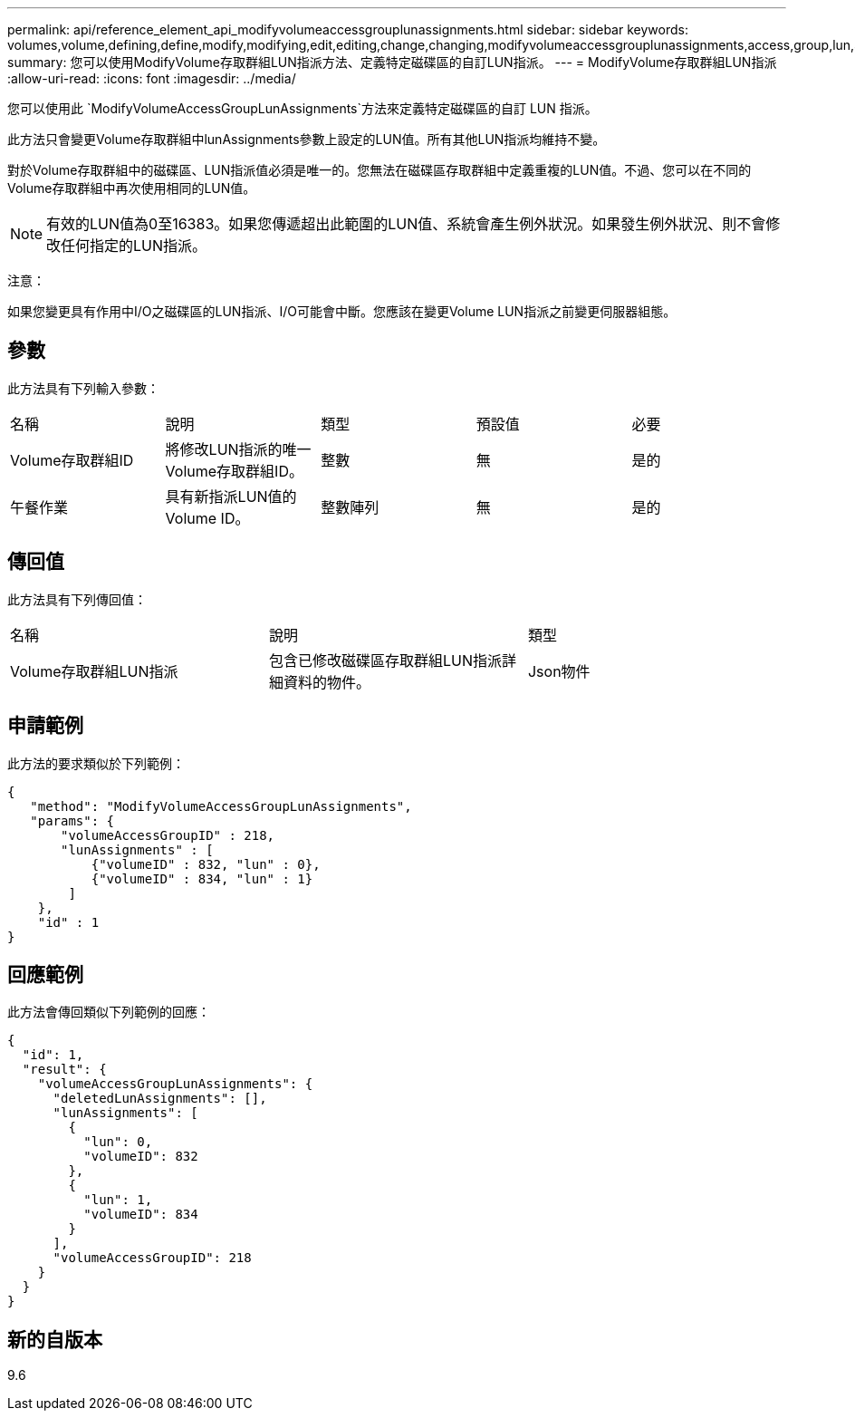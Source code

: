 ---
permalink: api/reference_element_api_modifyvolumeaccessgrouplunassignments.html 
sidebar: sidebar 
keywords: volumes,volume,defining,define,modify,modifying,edit,editing,change,changing,modifyvolumeaccessgrouplunassignments,access,group,lun,assignment 
summary: 您可以使用ModifyVolume存取群組LUN指派方法、定義特定磁碟區的自訂LUN指派。 
---
= ModifyVolume存取群組LUN指派
:allow-uri-read: 
:icons: font
:imagesdir: ../media/


[role="lead"]
您可以使用此 `ModifyVolumeAccessGroupLunAssignments`方法來定義特定磁碟區的自訂 LUN 指派。

此方法只會變更Volume存取群組中lunAssignments參數上設定的LUN值。所有其他LUN指派均維持不變。

對於Volume存取群組中的磁碟區、LUN指派值必須是唯一的。您無法在磁碟區存取群組中定義重複的LUN值。不過、您可以在不同的Volume存取群組中再次使用相同的LUN值。


NOTE: 有效的LUN值為0至16383。如果您傳遞超出此範圍的LUN值、系統會產生例外狀況。如果發生例外狀況、則不會修改任何指定的LUN指派。

注意：

如果您變更具有作用中I/O之磁碟區的LUN指派、I/O可能會中斷。您應該在變更Volume LUN指派之前變更伺服器組態。



== 參數

此方法具有下列輸入參數：

|===


| 名稱 | 說明 | 類型 | 預設值 | 必要 


 a| 
Volume存取群組ID
 a| 
將修改LUN指派的唯一Volume存取群組ID。
 a| 
整數
 a| 
無
 a| 
是的



 a| 
午餐作業
 a| 
具有新指派LUN值的Volume ID。
 a| 
整數陣列
 a| 
無
 a| 
是的

|===


== 傳回值

此方法具有下列傳回值：

|===


| 名稱 | 說明 | 類型 


 a| 
Volume存取群組LUN指派
 a| 
包含已修改磁碟區存取群組LUN指派詳細資料的物件。
 a| 
Json物件

|===


== 申請範例

此方法的要求類似於下列範例：

[listing]
----
{
   "method": "ModifyVolumeAccessGroupLunAssignments",
   "params": {
       "volumeAccessGroupID" : 218,
       "lunAssignments" : [
           {"volumeID" : 832, "lun" : 0},
           {"volumeID" : 834, "lun" : 1}
        ]
    },
    "id" : 1
}
----


== 回應範例

此方法會傳回類似下列範例的回應：

[listing]
----
{
  "id": 1,
  "result": {
    "volumeAccessGroupLunAssignments": {
      "deletedLunAssignments": [],
      "lunAssignments": [
        {
          "lun": 0,
          "volumeID": 832
        },
        {
          "lun": 1,
          "volumeID": 834
        }
      ],
      "volumeAccessGroupID": 218
    }
  }
}
----


== 新的自版本

9.6
